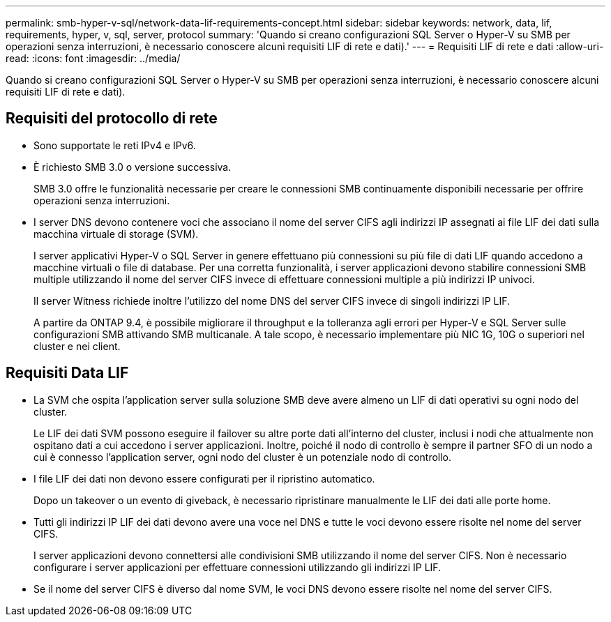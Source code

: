 ---
permalink: smb-hyper-v-sql/network-data-lif-requirements-concept.html 
sidebar: sidebar 
keywords: network, data, lif, requirements, hyper, v, sql, server, protocol 
summary: 'Quando si creano configurazioni SQL Server o Hyper-V su SMB per operazioni senza interruzioni, è necessario conoscere alcuni requisiti LIF di rete e dati).' 
---
= Requisiti LIF di rete e dati
:allow-uri-read: 
:icons: font
:imagesdir: ../media/


[role="lead"]
Quando si creano configurazioni SQL Server o Hyper-V su SMB per operazioni senza interruzioni, è necessario conoscere alcuni requisiti LIF di rete e dati).



== Requisiti del protocollo di rete

* Sono supportate le reti IPv4 e IPv6.
* È richiesto SMB 3.0 o versione successiva.
+
SMB 3.0 offre le funzionalità necessarie per creare le connessioni SMB continuamente disponibili necessarie per offrire operazioni senza interruzioni.

* I server DNS devono contenere voci che associano il nome del server CIFS agli indirizzi IP assegnati ai file LIF dei dati sulla macchina virtuale di storage (SVM).
+
I server applicativi Hyper-V o SQL Server in genere effettuano più connessioni su più file di dati LIF quando accedono a macchine virtuali o file di database. Per una corretta funzionalità, i server applicazioni devono stabilire connessioni SMB multiple utilizzando il nome del server CIFS invece di effettuare connessioni multiple a più indirizzi IP univoci.

+
Il server Witness richiede inoltre l'utilizzo del nome DNS del server CIFS invece di singoli indirizzi IP LIF.

+
A partire da ONTAP 9.4, è possibile migliorare il throughput e la tolleranza agli errori per Hyper-V e SQL Server sulle configurazioni SMB attivando SMB multicanale. A tale scopo, è necessario implementare più NIC 1G, 10G o superiori nel cluster e nei client.





== Requisiti Data LIF

* La SVM che ospita l'application server sulla soluzione SMB deve avere almeno un LIF di dati operativi su ogni nodo del cluster.
+
Le LIF dei dati SVM possono eseguire il failover su altre porte dati all'interno del cluster, inclusi i nodi che attualmente non ospitano dati a cui accedono i server applicazioni. Inoltre, poiché il nodo di controllo è sempre il partner SFO di un nodo a cui è connesso l'application server, ogni nodo del cluster è un potenziale nodo di controllo.

* I file LIF dei dati non devono essere configurati per il ripristino automatico.
+
Dopo un takeover o un evento di giveback, è necessario ripristinare manualmente le LIF dei dati alle porte home.

* Tutti gli indirizzi IP LIF dei dati devono avere una voce nel DNS e tutte le voci devono essere risolte nel nome del server CIFS.
+
I server applicazioni devono connettersi alle condivisioni SMB utilizzando il nome del server CIFS. Non è necessario configurare i server applicazioni per effettuare connessioni utilizzando gli indirizzi IP LIF.

* Se il nome del server CIFS è diverso dal nome SVM, le voci DNS devono essere risolte nel nome del server CIFS.

